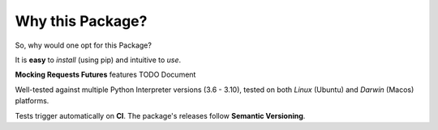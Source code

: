 =================
Why this Package?
=================

So, why would one opt for this Package?

It is **easy** to *install* (using pip) and intuitive to *use*.

**Mocking Requests Futures** features TODO Document

Well-tested against multiple Python Interpreter versions (3.6 - 3.10),
tested on both *Linux* (Ubuntu) and *Darwin* (Macos) platforms.

Tests trigger automatically on **CI**.
The package's releases follow **Semantic Versioning**.
